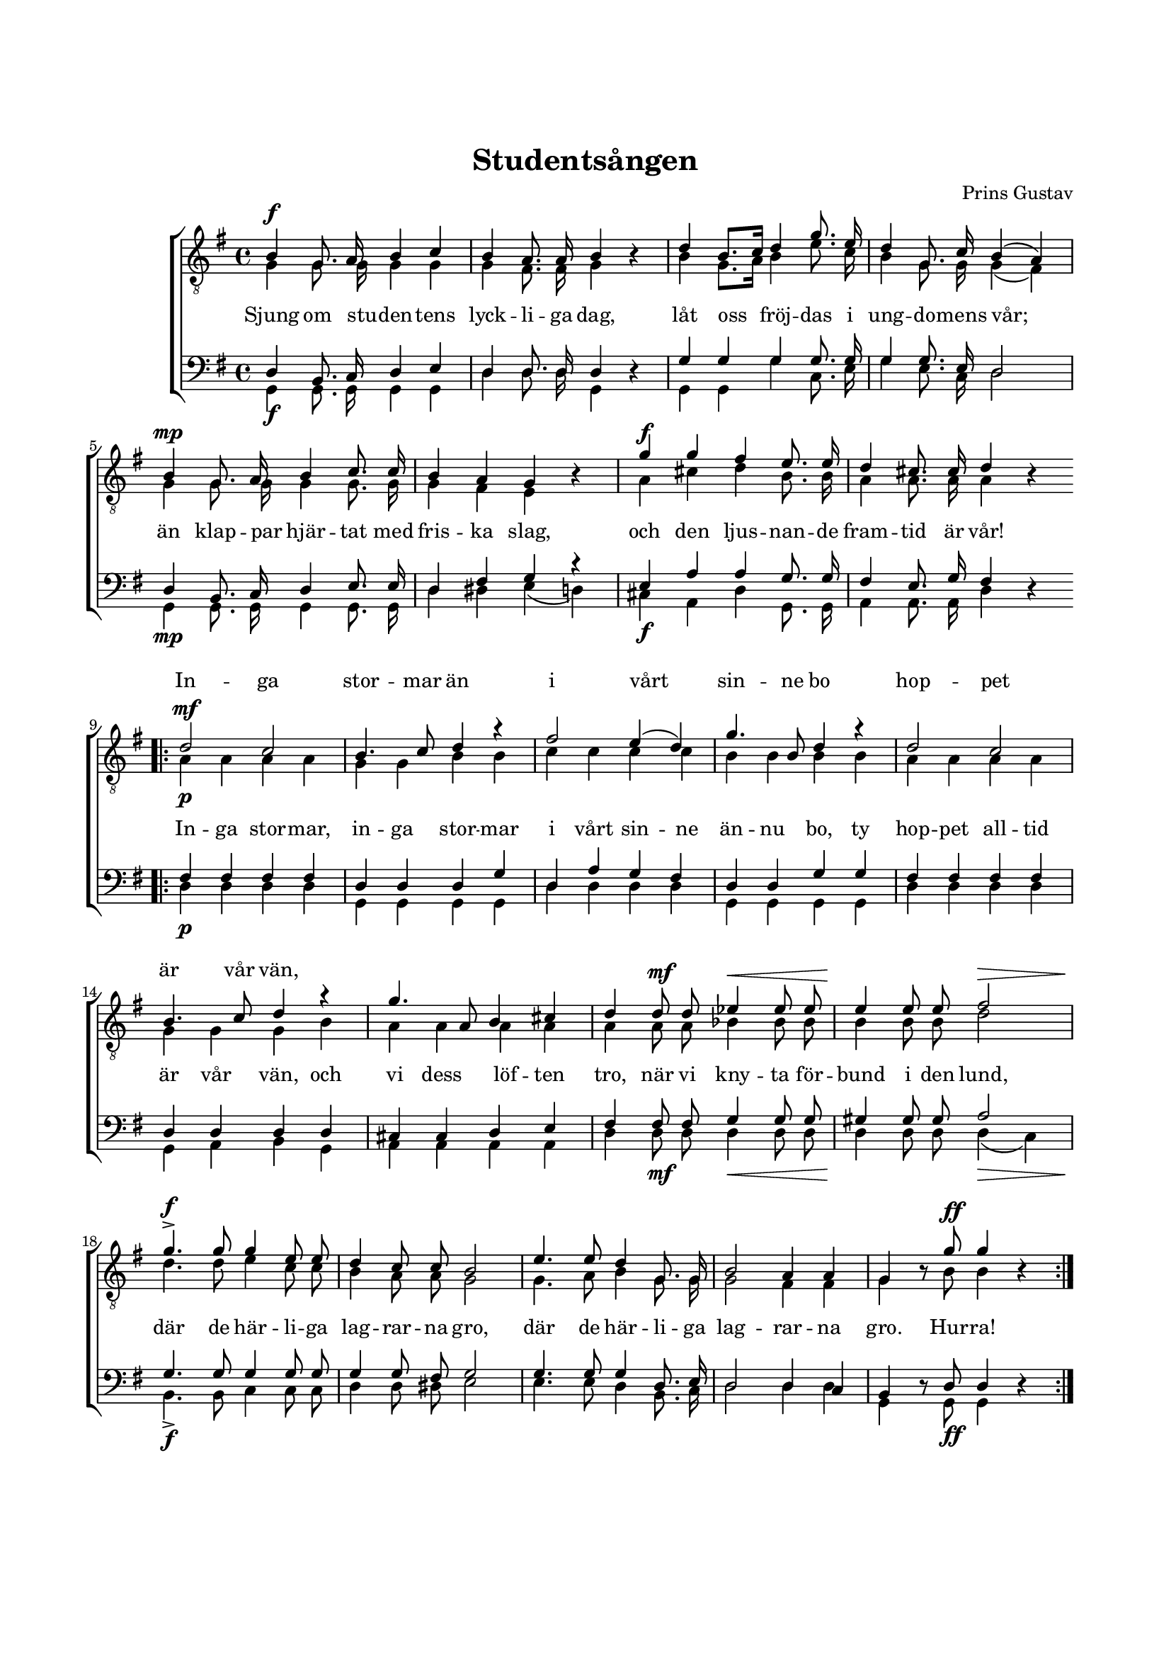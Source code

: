 % LilyBin
\version "2.18.2"

\header {
	tagline = ##f
}

\paper {
	line-width = 175
	top-margin = 25
	bottom-margin = 30
	system-system-spacing.padding = #3
	print-all-headers = ##t
	print-page-number = ##f
	systems-per-page = 5 % Den här raden används för att tvinga ihop sången på en sida.
}

#(set-global-staff-size 17)

global = {
	\time 4/4
	\key g \major
}

%STUDENTSÅNGEN

dynamicsT = \relative c' {
	\override DynamicLineSpanner.staff-padding = #3

	s1\f  | s1 | s1   | s1 |
	s1\mp | s1 | s1\f | s1 |

	\bar ".|:"

	\repeat volta 2 {
		s1\mf | s1 | s1 | s1            |
		s1    | s1 | s1 | s4 s4\mf s2\< |	s2\! s2\> |
		s1\f | s1 | s1 | s1 | s4. s8\ff s2
		\bar ":|."
	}
}

dynamicsB = \relative c' {
	\override DynamicLineSpanner.staff-padding = #3

	s1\f  | s1 | s1   | s1 |
	s1\mp | s1 | s1\f | s1 |

	\bar ".|:"

	\repeat volta 2 {
		s1\p | s1 | s1 | s1            |
		s1    | s1 | s1 | s4 s4\mf s2\< |	s2\! s2\> |
		s1\f | s1 | s1 | s1 | s4. s8\ff s2
		\bar ":|."
	}
}


tOne = \relative c' {
	\autoBeamOff
	\override DynamicLineSpanner.staff-padding = #3

	b4 g8. a16 b4 c4 |
	b4 a8. a16 b4 s4 |
	d4 b8.[ c16] d4 g8. e16 |
	d4 g,8. c16 b4( a4) |

	b4 g8. a16 b4 c8. c16 |
	b4 a4 g4 s4 |
	g'4 g4 fis4 e8. e16 |
	d4 cis8. cis16 d4 s4 |

	\bar ".|:"

	\repeat volta 2 {
		d2\p c2 |
		b4. c8 d4 r4 |
		fis2 e4( d4) |
		g4. b,8 d4 r4 |

		d2 c2 |
		b4. c8 d4 r4 |
		g4. a,8 b4 cis4 |
		d4 d8 d8 es4 es8 es8 |
		e4 e8 e8 fis2 |

		g4.-> g8 g4 e8 e8 |
		d4 c8 c8 b2 |
		e4. e8 d4 g,8. g16 |
		b2 a4 a4 |
		g4 s8 g'8 g4 s4

		\bar ":|."
	}
}

tTwo = \relative c' {
	\autoBeamOff
	\override Voice.Rest #'staff-position = #0
	\override DynamicLineSpanner.staff-padding = #3

	g4 g8. g16 g4 g4 |
	g4 fis8. fis16 g4 r4 |
	b4 g8.[ a16] b4 e8. c16 |
	b4 g8. g16 g4( fis4) |

	g4 g8. g16 g4 g8. g16 |
	g4 fis4 e4 r4 |
	a4 cis4 d4 b8. b16 |
	a4 a8. a16 a4 r4 |

	\bar ".|:"

	\repeat volta 2 {
		a4 a4 a4 a4 |
		g4 g4 b4 b4 |
		c4 c4 c4 c4 |
		b4 b4 b4 b4 |

		a4 a4 a4 a4 |
		g4 g4 g4 b4 |
		a4 a4 a4 a4 |
		a4 a8 a8 bes4 bes8 bes8 |
		b4 b8 b8 d2 |

		d4. d8 e4 c8 c8 |
		b4 a8 a8 g2 |
		g4. a8 b4 g8. g16 |
		g2 fis4 fis4 |
		g4 r8 b8 b4 r4

		\bar ":|."
	}
}

bOne = \relative c {
	\autoBeamOff
	\override DynamicLineSpanner.staff-padding = #3

	d4 b8. c16 d4 e4 |
	d4 d8. d16 d4 s4 |
	g4 g4 g4 g8. g16 |
	g4 g8. e16 d2 |

	d4 b8. c16 d4 e8. e16 |
	d4 fis4 g4 r4 |
	e4 a4 a4 g8. g16 |
	fis4 e8. g16 fis4 s4 |

	\bar ".|:"

	\repeat volta 2 {
		fis4 fis4 fis4 fis4 |
		d4 d4 d4 g4 |
		d4 a'4 g4 fis4 |
		d4 d4 g4 g4 |

		fis4 fis4 fis4 fis4 |
		d4 d4 d4 d4 |
		cis4 cis4 d4 e4 |
		fis4 fis8 fis8 g4 g8 g8 |
		gis4 gis8 gis8 a2 |

		g4. g8 g4 g8 g8 |
		g4 g8 fis8 g2 |
		g4. g8 g4 d8. e16 |
		d2 d4 c4 |
		b4 s8 d8 d4 s4

		\bar ":|."
	}
}

bTwo = \relative c {
	\autoBeamOff
	\override Voice.Rest #'staff-position = #0
	\override DynamicLineSpanner.staff-padding = #3

	g4 g8. g16 g4 g4 |
	d'4 d8. d16 g,4 r4 |
	g4 g4 g'4 c,8. e16 |
	g4 e8. c16 d2 |

	g,4 g8. g16 g4 g8. g16 |
	d'4 dis4 e4( d4) |
	cis4 a4 d4 g,8. g16 |
	a4 a8. a16 d4 r4 |

	\bar ".|:"

	\repeat volta 2 {
		d4 d4 d4 d4 |
		g,4 g4 g4 g4 |
		d'4 d4 d4 d4 |
		g,4 g4 g4 g4 |

		d'4 d4 d4 d4 |
		g,4 a4 b4 g4 |
		a4 a4 a4 a4 |
		d4 d8 d8 d4 d8 d8 |
		d4 d8 d8 d4( c4) |

		b4._> b8 c4 c8 c8 |
		d4 d8 dis8 e2 |
		e4. e8 d4 b8. c16 |
		d2 d4 d4 |
		g,4 r8 g8 g4 r4

		\bar ":|."
	}
}

tOneLyric = \lyricmode {
	\repeat unfold 36 {\skip 1}

	In -- ga stor -- mar än
	i vårt sin -- ne bo
	hop -- pet är vår vän,
}

tTwoLyric = \lyricmode {
	Sjung om stu -- den -- tens lyck -- li -- ga dag,
	låt oss fröj -- das i ung -- do -- mens vår;
	än klap -- par hjär -- tat med fris -- ka slag,
	och den ljus -- nan -- de fram -- tid är vår!

	In -- ga stor -- mar, in -- ga stor -- mar
	i vårt sin -- ne än -- nu bo,
	ty hop -- pet all -- tid är  vår vän, och vi dess löf -- ten tro,
	när vi kny -- ta för -- bund i den lund,
	där de här -- li -- ga lag -- rar -- na gro,
	där de här -- li -- ga lag -- rar -- na gro.

	Hur -- ra!
}

%STUDENTSÅNGEN

\score { % centered <<
	\header {
		title = "Studentsången"
		composer = "Prins Gustav"
		text = "Herman Sätherberg"
	}

	\new ChoirStaff <<
		\new Staff = "tenor" <<
			\global
			\clef "treble_8"
			\new Voice = "tOne" <<
				\voiceOne
				\tOne
			>>
			\new Voice <<
				\dynamicUp
				\voiceOne
				\dynamicsT
			>>
			\new Voice = "tTwo" <<
				\voiceTwo
				\tTwo
			>>
		>>
		\new Lyrics \with { alignAboveContext = "tenor" }  {
			\lyricsto "tOne"
			\tOneLyric
		}
		\new Lyrics  {
			\lyricsto "tTwo"
			\tTwoLyric
		}
		\new Staff = "basses" <<
			\global
			\clef "bass"
			\new Voice = "bOne" <<
				\voiceOne
				\bOne
			>>
			\new Voice = "bTwo" <<
				\voiceTwo
				\bTwo
			>>
			\new Voice <<
				\voiceTwo
				\dynamicsB
			>>
		>>
	>>
	\layout {
		\context {
			\Score
			\override SpacingSpanner.base-shortest-duration = #(ly:make-moment 1/2)
%			beatStructure = #'(2 2 2 2)
		}
		\context {
			\Lyrics
			\override VerticalAxisGroup.nonstaff-relatedstaff-spacing.padding = #1.5
			\override VerticalAxisGroup.nonstaff-unrelatedstaff-spacing.padding = #1.5
		}
	}
}  % End score
